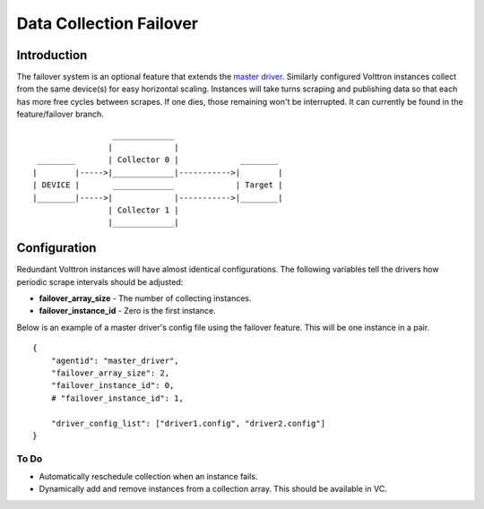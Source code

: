 Data Collection Failover
====


Introduction
------------

The failover system is an optional feature that extends the `master
driver <master-driver-agent>`__. Similarly configured Volttron instances
collect from the same device(s) for easy horizontal scaling. Instances
will take turns scraping and publishing data so that each has more free
cycles between scrapes. If one dies, those remaining won't be
interrupted. It can currently be found in the feature/failover branch.

::

                     _____________
                    |             |
     ________       | Collector 0 |             ________
    |        |----->|_____________|----------->|        |
    | DEVICE |       _____________             | Target |
    |________|----->|             |----------->|________|
                    | Collector 1 |
                    |_____________|

Configuration
-------------

Redundant Volttron instances will have almost identical configurations.
The following variables tell the drivers how periodic scrape intervals
should be adjusted:

-  **failover\_array\_size** - The number of collecting instances.
-  **failover\_instance\_id** - Zero is the first instance.

Below is an example of a master driver's config file using the failover
feature. This will be one instance in a pair.

::

    {
        "agentid": "master_driver",
        "failover_array_size": 2,
        "failover_instance_id": 0,
        # "failover_instance_id": 1,

        "driver_config_list": ["driver1.config", "driver2.config"]
    }

To Do
~~~~~

-  Automatically reschedule collection when an instance fails.
-  Dynamically add and remove instances from a collection array. This
   should be available in VC.

